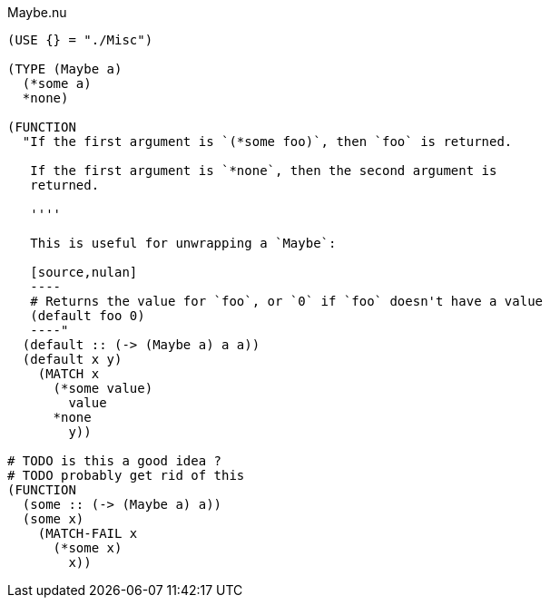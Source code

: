 .Maybe.nu
[source]
----
(USE {} = "./Misc")

(TYPE (Maybe a)
  (*some a)
  *none)

(FUNCTION
  "If the first argument is `(*some foo)`, then `foo` is returned.

   If the first argument is `*none`, then the second argument is
   returned.

   ''''

   This is useful for unwrapping a `Maybe`:

   [source,nulan]
   ----
   # Returns the value for `foo`, or `0` if `foo` doesn't have a value
   (default foo 0)
   ----"
  (default :: (-> (Maybe a) a a))
  (default x y)
    (MATCH x
      (*some value)
        value
      *none
        y))

# TODO is this a good idea ?
# TODO probably get rid of this
(FUNCTION
  (some :: (-> (Maybe a) a))
  (some x)
    (MATCH-FAIL x
      (*some x)
        x))
----
